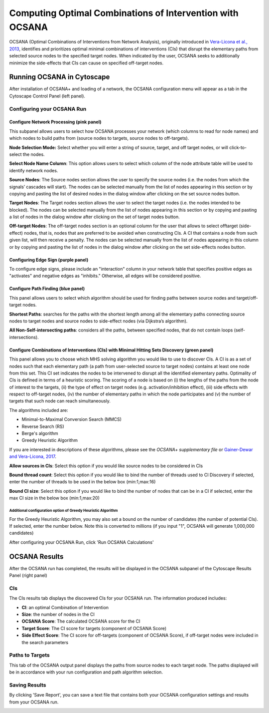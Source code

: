 ==============================================================
 Computing Optimal Combinations of Intervention with OCSANA
==============================================================

OCSANA (Optimal Combinations of Interventions from Network Analysis), originally 
introduced in `\Vera-Licona et al., 2013 <https://www.ncbi.nlm.nih.gov/pubmed/23626000>`_, identifies and prioritizes optimal minimal 
combinations of interventions (CIs) that disrupt the elementary paths from selected source nodes 
to the specified target nodes. When indicated by the user, OCSANA seeks to additionally minimize 
the side-effects that CIs can cause on specified off-target nodes.

-----------------------------
Running OCSANA in Cytoscape
-----------------------------

After installation of OCSANA+ and loading of a network, 
the OCSANA configuration menu will appear as a tab in the Cytoscape Control Panel (left panel).

.. image:: _static/oconfig.png


++++++++++++++++++++++++++++
Configuring your OCSANA Run
++++++++++++++++++++++++++++


~~~~~~~~~~~~~~~~~~~~~~~~~~~~~~~~~~~~~~~~~~
Configure Network Processing (pink panel)
~~~~~~~~~~~~~~~~~~~~~~~~~~~~~~~~~~~~~~~~~~

This subpanel allows users to select how OCSANA processes your network (which columns to read for node names)
and which nodes to build paths from (source nodes to targets, source nodes to off-targets).


**Node Selection Mode:** Select whether you will enter a string of source, target, and off target nodes, 
or will click-to-select the nodes. 

**Select Node Name Column**: This option allows users to select which column of the node 
attribute table will be used to identify network nodes.

**Source Nodes**: The Source nodes section allows the user to specify the source nodes (i.e. the nodes from
which the signals’ cascades will start). The nodes can be selected manually from the list of
nodes appearing in this section or by copying and pasting the list of desired nodes in the
dialog window after clicking on the set source nodes button.

**Target Nodes**: The Target nodes section allows the user to select the target nodes (i.e. the nodes intended to
be blocked). The nodes can be selected manually from the list of nodes appearing in this
section or by copying and pasting a list of nodes in the dialog window after clicking on the set
of target nodes button.

**Off-target Nodes**: The off-target nodes section is an optional column for the user that allows to select offtarget (side-effect) nodes, that is, nodes that are preferred to be avoided when constructing CIs. A CI that
contains a node from such given list, will then receive a penalty. The nodes can be selected
manually from the list of nodes appearing in this column or by copying and pasting the list of
nodes in the dialog window after clicking on the set side-effects nodes button.

~~~~~~~~~~~~~~~~~~~~~~~~~~~~~~~~~~~~~~
Configuring Edge Sign (purple panel)
~~~~~~~~~~~~~~~~~~~~~~~~~~~~~~~~~~~~~~

To configure edge signs, please include an "interaction" column in your network table that specifies positive edges as "activates"
and negative edges as "inhibits." Otherwise, all edges will be considered positive. 

~~~~~~~~~~~~~~~~~~~~~~~~~~~~~~~~~~~~
Configure Path Finding (blue panel)
~~~~~~~~~~~~~~~~~~~~~~~~~~~~~~~~~~~~

This panel allows users to select which algorithm should be used for finding paths between source nodes and target/off-target nodes.


**Shortest Paths**: searches for the paths with the shortest length among all the elementary paths
connecting source nodes to target nodes and source nodes to side-effect nodes (via Dijkstra’s
algorithm).

**All Non-Self-intersecting paths**: considers all the paths, between specified nodes, that do not
contain loops (self-intersections). 

~~~~~~~~~~~~~~~~~~~~~~~~~~~~~~~~~~~~~~~~~~~~~~~~~~~~~~~~~~~~~~~~~~~~~~~~~~~~~~~~~~~~~~~~~~~~~~~~~
Configure Combinations of Interventions (CIs) with Minimal Hitting Sets Discovery (green panel) 
~~~~~~~~~~~~~~~~~~~~~~~~~~~~~~~~~~~~~~~~~~~~~~~~~~~~~~~~~~~~~~~~~~~~~~~~~~~~~~~~~~~~~~~~~~~~~~~~~

This panel allows you to choose which MHS solving algorithm you would like to use to discover CIs.
A CI is as a set of nodes such that each elementary path (a path from 
user-selected source to target nodes) contains at least one node from this set. 
This CI set indicates the nodes to be intervened to disrupt all the identified elementary paths. 
Optimality of CIs is defined in terms of a heuristic scoring. The scoring of a node is based on 
(i) the lengths of the paths from the node of interest to the targets,
(ii) the type of effect on target nodes (e.g. activation/inhibition effect),
(iii) side effects with respect to off-target nodes, (iv) the number of elementary 
paths in which the node participates and (v) the number of targets that such node 
can reach simultaneously.

The algorithms included are:

- Minimal-to-Maximal Conversion Search (MMCS)
- Reverse Search (RS)
- Berge's algorithm
- Greedy Heuristic Algorithm


If you are interested in descriptions of these algorithms, please see 
the `\OCSANA+ supplementary file` or `Gainer-Dewar and Vera-Licona, 2017 <https://epubs.siam.org/doi/abs/10.1137/15M1055024>`_. 

**Allow sources in CIs**: Select this option if you would like source nodes to be considered in CIs

**Bound thread count**: Select this option if you would like to bind the number of threads used to CI Discovery
if selected, enter the number of threads to be used in the below box (min:1,max:16)


**Bound CI size**: Select this option if you would like to bind the number of nodes that can be in a CI
if selected, enter the max CI size in the below box (min:1,max:20)

...............................................................
Additional configuration option of Greedy Heuristic Algorithm
...............................................................

For the Greedy Heuristic Algorithm, you may also set a bound on the number of candidates
(the number of potential CIs). 
If selected, enter the number below. Note this is converted to millions (if you input "1", OCSANA will generate 1,000,000 candidates)



After configuring your OCSANA Run, click 'Run OCSANA Calculations'




-----------------------------
OCSANA Results
-----------------------------

After the OCSANA run has completed, the results will be displayed in the OCSANA subpanel of the 
Cytoscape Results Panel (right panel)

++++++++++++++++++++++++++++
CIs
++++++++++++++++++++++++++++
.. image:: _static/ooutput_CI.png

The CIs results tab displays the discovered CIs for your OCSANA run. The information produced includes:

- **CI**: an optimal Combination of Intervention
- **Size**: the number of nodes in the CI
- **OCSANA Score**: The calculated OCSANA score for the CI
- **Target Score**: The CI score for targets (component of OCSANA Score)
- **Side Effect Score**: The CI score for off-targets (component of OCSANA Score), if off-target nodes were included in the search parameters


++++++++++++++++++++++++++++
Paths to Targets
++++++++++++++++++++++++++++
.. image:: _static/ooutput_paths.png

This tab of the OCSANA output panel displays the paths from source nodes to each target node. 
The paths displayed will be in accordance with your run configuration and path algorithm selection.


++++++++++++++++++++++++++++
Saving Results
++++++++++++++++++++++++++++

By clicking  'Save Report', you can save a text file that contains both your OCSANA configuration settings
and results from your OCSANA run.

.. image:: _static/text_report.PNG
